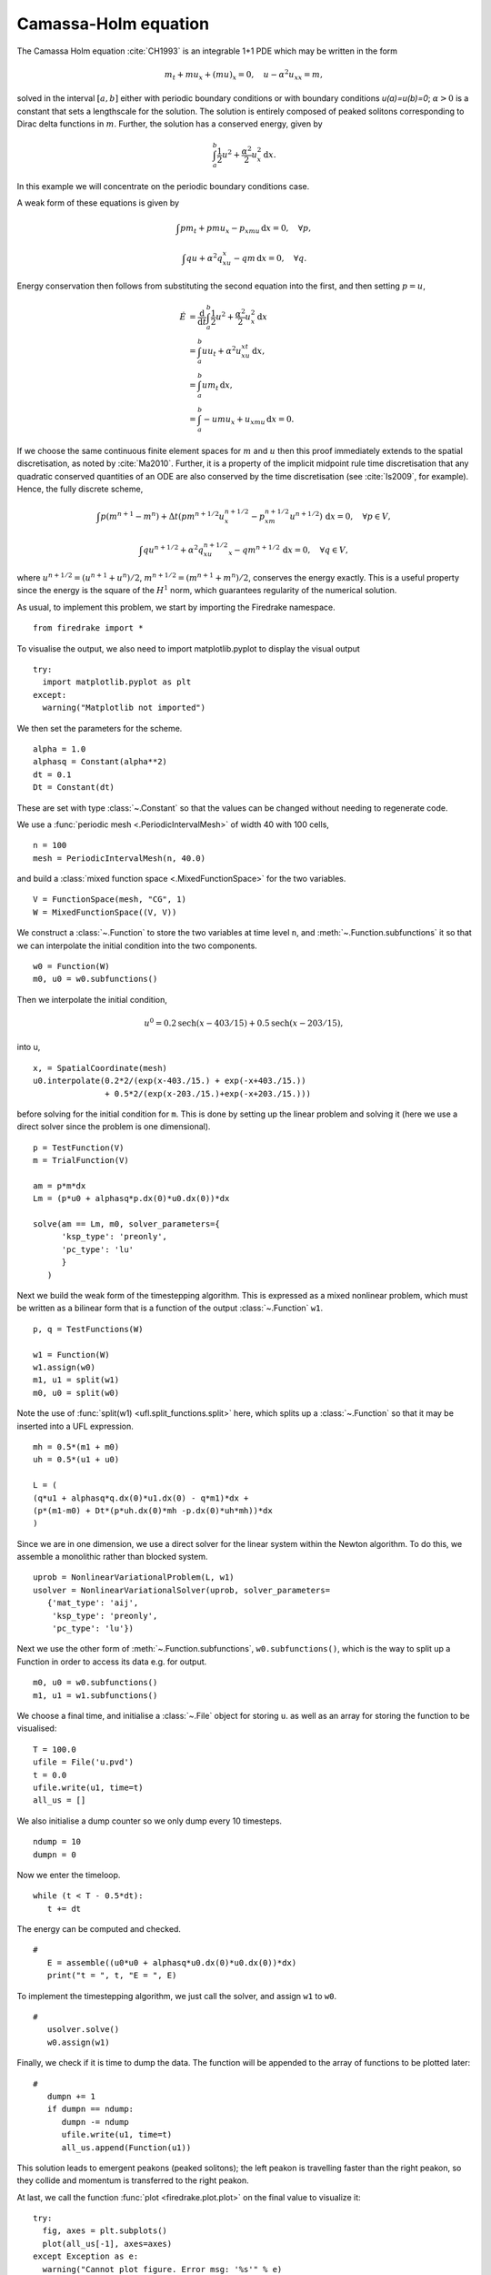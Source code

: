 Camassa-Holm equation
=====================

.. rst-class:: emphasis

   This tutorial was contributed by `Colin Cotter
   <mailto:colin.cotter@imperial.ac.uk>`__.

The Camassa Holm equation :cite:`CH1993` is an integrable 1+1 PDE
which may be written in the form

.. math::
   m_t + mu_x + (mu)_x = 0, \quad u - \alpha^2u_{xx} = m,

solved in the interval :math:`[a,b]` either with periodic boundary
conditions or with boundary conditions `u(a)=u(b)=0`; :math:`\alpha>0`
is a constant that sets a lengthscale for the solution. The solution
is entirely composed of peaked solitons corresponding to Dirac delta
functions in :math:`m`. Further, the solution has a conserved energy,
given by

.. math::
   \int_a^b \frac{1}{2} u^2 + \frac{\alpha^2}{2} u_x^2\, \mathrm{d}x.

In this example we will concentrate on the periodic boundary
conditions case.

A weak form of these equations is given by

.. math::
   \int pm_t + pmu_x - p_xmu\, \mathrm{d}x=0, \quad \forall p,

   \int qu + \alpha^2q_xu_x - qm\, \mathrm{d}x=0, \quad \forall q.

Energy conservation then follows from substituting the second equation
into the first, and then setting :math:`p=u`,

.. math::
   \dot{E} &= \frac{\mathrm{d}}{\mathrm{d}t}\int_a^b \frac{1}{2}u^2 + \frac{\alpha^2}{2}u_x^2\, \mathrm{d}x \\
   &= \int_a^b uu_t + \alpha^2 u_xu_{xt}\, \mathrm{d}x, \\
   &= \int_a^b um_t\, \mathrm{d}x, \\
   &= \int_a^b -umu_x + u_xmu\, \mathrm{d}x = 0.

If we choose the same continuous finite element spaces for :math:`m` and :math:`u`
then this proof immediately extends to the spatial discretisation, as
noted by :cite:`Ma2010`. Further, it is a property of the implicit midpoint
rule time discretisation that any quadratic conserved quantities of an
ODE are also conserved by the time discretisation (see :cite:`Is2009`, for
example). Hence, the fully discrete scheme,

.. math::
   \int p(m^{n+1}-m^n) + \Delta t(pm^{n+1/2}u^{n+1/2}_x - p_xm^{n+1/2}u^{n+1/2})\,\mathrm{d}x=0, \quad \forall p\in V,

   \int qu^{n+1/2} + \alpha^2q_xu^{n+1/2}_x - qm^{n+1/2}\, \mathrm{d}x=0, \quad \forall q \in V,

where :math:`u^{n+1/2}=(u^{n+1}+u^n)/2`,
:math:`m^{n+1/2}=(m^{n+1}+m^n)/2`, conserves the energy exactly. This
is a useful property since the energy is the square of the :math:`H^1`
norm, which guarantees regularity of the numerical solution.

As usual, to implement this problem, we start by importing the
Firedrake namespace. ::

  from firedrake import *

To visualise the output, we also need to import matplotlib.pyplot to display
the visual output ::

  try:
    import matplotlib.pyplot as plt
  except:
    warning("Matplotlib not imported")

We then set the parameters for the scheme. ::

  alpha = 1.0
  alphasq = Constant(alpha**2)
  dt = 0.1
  Dt = Constant(dt)

These are set with type :class:`~.Constant` so that the values can be
changed without needing to regenerate code.

We use a :func:`periodic mesh <.PeriodicIntervalMesh>` of width 40
with 100 cells, ::

  n = 100
  mesh = PeriodicIntervalMesh(n, 40.0)

and build a :class:`mixed function space <.MixedFunctionSpace>` for the
two variables. ::

  V = FunctionSpace(mesh, "CG", 1)
  W = MixedFunctionSpace((V, V))

We construct a :class:`~.Function` to store the two variables at time
level ``n``, and :meth:`~.Function.subfunctions` it so that we can
interpolate the initial condition into the two components. ::

  w0 = Function(W)
  m0, u0 = w0.subfunctions()

Then we interpolate the initial condition,

.. math::

   u^0 = 0.2\text{sech}(x-403/15) + 0.5\text{sech}(x-203/15),

into u, ::

  x, = SpatialCoordinate(mesh)
  u0.interpolate(0.2*2/(exp(x-403./15.) + exp(-x+403./15.))
                 + 0.5*2/(exp(x-203./15.)+exp(-x+203./15.)))

before solving for the initial condition for ``m``. This is done by
setting up the linear problem and solving it (here we use a direct
solver since the problem is one dimensional). ::

  p = TestFunction(V)
  m = TrialFunction(V)

  am = p*m*dx
  Lm = (p*u0 + alphasq*p.dx(0)*u0.dx(0))*dx

  solve(am == Lm, m0, solver_parameters={
        'ksp_type': 'preonly',
        'pc_type': 'lu'
        }
     )

Next we build the weak form of the timestepping algorithm. This is expressed
as a mixed nonlinear problem, which must be written as a bilinear form
that is a function of the output :class:`~.Function` ``w1``. ::

  p, q = TestFunctions(W)

  w1 = Function(W)
  w1.assign(w0)
  m1, u1 = split(w1)
  m0, u0 = split(w0)

Note the use of :func:`split(w1) <ufl.split_functions.split>` here, which splits up a
:class:`~.Function` so that it may be inserted into a UFL
expression. ::

  mh = 0.5*(m1 + m0)
  uh = 0.5*(u1 + u0)

  L = (
  (q*u1 + alphasq*q.dx(0)*u1.dx(0) - q*m1)*dx +
  (p*(m1-m0) + Dt*(p*uh.dx(0)*mh -p.dx(0)*uh*mh))*dx
  )

Since we are in one dimension, we use a direct solver for the linear
system within the Newton algorithm. To do this, we assemble a monolithic
rather than blocked system. ::

  uprob = NonlinearVariationalProblem(L, w1)
  usolver = NonlinearVariationalSolver(uprob, solver_parameters=
     {'mat_type': 'aij',
      'ksp_type': 'preonly',
      'pc_type': 'lu'})

Next we use the other form of :meth:`~.Function.subfunctions`, ``w0.subfunctions()``,
which is the way to split up a Function in order to access its data
e.g. for output. ::

  m0, u0 = w0.subfunctions()
  m1, u1 = w1.subfunctions()

We choose a final time, and initialise a :class:`~.File` object for
storing ``u``. as well as an array for storing the function to be visualised::

  T = 100.0
  ufile = File('u.pvd')
  t = 0.0
  ufile.write(u1, time=t)
  all_us = []

We also initialise a dump counter so we only dump every 10 timesteps. ::

  ndump = 10
  dumpn = 0

Now we enter the timeloop. ::

  while (t < T - 0.5*dt):
     t += dt

The energy can be computed and checked. ::

  #
     E = assemble((u0*u0 + alphasq*u0.dx(0)*u0.dx(0))*dx)
     print("t = ", t, "E = ", E)

To implement the timestepping algorithm, we just call the solver, and assign
``w1`` to ``w0``. ::

  #
     usolver.solve()
     w0.assign(w1)

Finally, we check if it is time to dump the data. The function will be appended
to the array of functions to be plotted later::

  #
     dumpn += 1
     if dumpn == ndump:
        dumpn -= ndump
        ufile.write(u1, time=t)
        all_us.append(Function(u1))

This solution leads to emergent peakons (peaked solitons); the left
peakon is travelling faster than the right peakon, so they collide and
momentum is transferred to the right peakon.

At last, we call the function :func:`plot <firedrake.plot.plot>` on the final
value to visualize it::

  try:
    fig, axes = plt.subplots()
    plot(all_us[-1], axes=axes)
  except Exception as e:
    warning("Cannot plot figure. Error msg: '%s'" % e)

And finally show the figure::

  try:
    plt.show()
  except Exception as e:
    warning("Cannot show figure. Error msg: '%s'" % e)

Images of the solution at shown below.

.. figure:: ch0.png
   :align: center

   Solution at :math:`t = 0.`

.. figure:: ch25.png
   :align: center

   Solution at :math:`t = 2.5.`

.. figure:: ch53.png
   :align: center

   Solution at :math:`t = 5.3.`

A python script version of this demo can be found `here <camassaholm.py>`__.

.. rubric:: References

.. bibliography:: demo_references.bib
   :filter: docname in docnames

